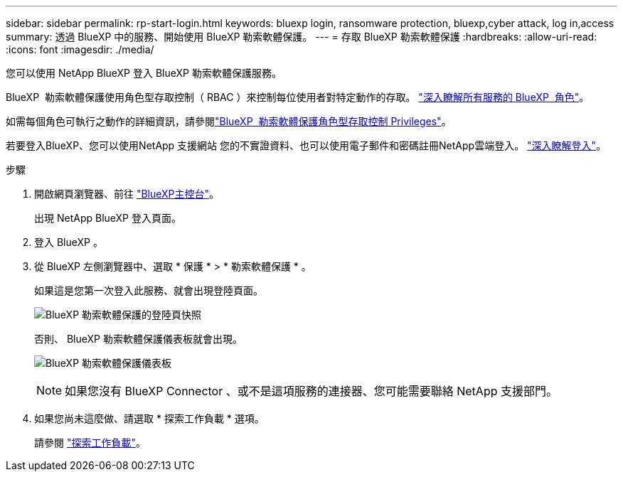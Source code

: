 ---
sidebar: sidebar 
permalink: rp-start-login.html 
keywords: bluexp login, ransomware protection, bluexp,cyber attack, log in,access 
summary: 透過 BlueXP 中的服務、開始使用 BlueXP 勒索軟體保護。 
---
= 存取 BlueXP 勒索軟體保護
:hardbreaks:
:allow-uri-read: 
:icons: font
:imagesdir: ./media/


[role="lead"]
您可以使用 NetApp BlueXP 登入 BlueXP 勒索軟體保護服務。

BlueXP  勒索軟體保護使用角色型存取控制（ RBAC ）來控制每位使用者對特定動作的存取。 https://docs.netapp.com/us-en/bluexp-setup-admin/reference-iam-predefined-roles.html["深入瞭解所有服務的 BlueXP  角色"^]。

如需每個角色可執行之動作的詳細資訊，請參閱link:rp-reference-roles.html["BlueXP  勒索軟體保護角色型存取控制 Privileges"]。

若要登入BlueXP、您可以使用NetApp 支援網站 您的不實證資料、也可以使用電子郵件和密碼註冊NetApp雲端登入。 https://docs.netapp.com/us-en/cloud-manager-setup-admin/task-logging-in.html["深入瞭解登入"^]。

.步驟
. 開啟網頁瀏覽器、前往 https://console.bluexp.netapp.com/["BlueXP主控台"^]。
+
出現 NetApp BlueXP 登入頁面。

. 登入 BlueXP 。
. 從 BlueXP 左側瀏覽器中、選取 * 保護 * > * 勒索軟體保護 * 。
+
如果這是您第一次登入此服務、就會出現登陸頁面。

+
image:screen-landing.png["BlueXP 勒索軟體保護的登陸頁快照"]

+
否則、 BlueXP 勒索軟體保護儀表板就會出現。

+
image:screen-dashboard2.png["BlueXP 勒索軟體保護儀表板"]

+

NOTE: 如果您沒有 BlueXP Connector 、或不是這項服務的連接器、您可能需要聯絡 NetApp 支援部門。

. 如果您尚未這麼做、請選取 * 探索工作負載 * 選項。
+
請參閱 link:rp-start-discover.html["探索工作負載"]。



